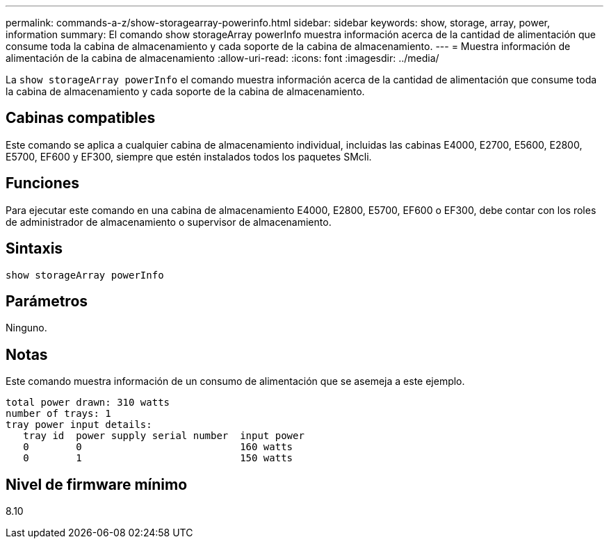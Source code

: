 ---
permalink: commands-a-z/show-storagearray-powerinfo.html 
sidebar: sidebar 
keywords: show, storage, array, power, information 
summary: El comando show storageArray powerInfo muestra información acerca de la cantidad de alimentación que consume toda la cabina de almacenamiento y cada soporte de la cabina de almacenamiento. 
---
= Muestra información de alimentación de la cabina de almacenamiento
:allow-uri-read: 
:icons: font
:imagesdir: ../media/


[role="lead"]
La `show storageArray powerInfo` el comando muestra información acerca de la cantidad de alimentación que consume toda la cabina de almacenamiento y cada soporte de la cabina de almacenamiento.



== Cabinas compatibles

Este comando se aplica a cualquier cabina de almacenamiento individual, incluidas las cabinas E4000, E2700, E5600, E2800, E5700, EF600 y EF300, siempre que estén instalados todos los paquetes SMcli.



== Funciones

Para ejecutar este comando en una cabina de almacenamiento E4000, E2800, E5700, EF600 o EF300, debe contar con los roles de administrador de almacenamiento o supervisor de almacenamiento.



== Sintaxis

[source, cli]
----
show storageArray powerInfo
----


== Parámetros

Ninguno.



== Notas

Este comando muestra información de un consumo de alimentación que se asemeja a este ejemplo.

[listing]
----
total power drawn: 310 watts
number of trays: 1
tray power input details:
   tray id  power supply serial number  input power
   0        0                           160 watts
   0        1                           150 watts
----


== Nivel de firmware mínimo

8.10
